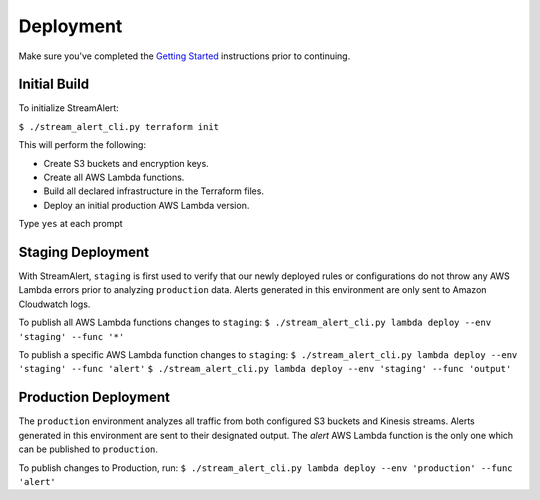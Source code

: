 Deployment
==========

Make sure you've completed the `Getting Started <getting-started.html>`_ instructions prior to continuing.

Initial Build
-------------

To initialize StreamAlert:

``$ ./stream_alert_cli.py terraform init``

This will perform the following:

* Create S3 buckets and encryption keys.
* Create all AWS Lambda functions.
* Build all declared infrastructure in the Terraform files.
* Deploy an initial production AWS Lambda version.

Type ``yes`` at each prompt

Staging Deployment
------------------

With StreamAlert, ``staging`` is first used to verify that our newly deployed rules or configurations do not throw any AWS Lambda errors prior to analyzing ``production`` data.  Alerts generated in this environment are only sent to Amazon Cloudwatch logs.

To publish all AWS Lambda functions changes to ``staging``:
``$ ./stream_alert_cli.py lambda deploy --env 'staging' --func '*'``

To publish a specific AWS Lambda function changes to ``staging``:
``$ ./stream_alert_cli.py lambda deploy --env 'staging' --func 'alert'``
``$ ./stream_alert_cli.py lambda deploy --env 'staging' --func 'output'``

Production Deployment
---------------------

The ``production`` environment analyzes all traffic from both configured S3 buckets and Kinesis streams.  Alerts generated in this environment are sent to their designated output.  The `alert` AWS Lambda function is the only one which can be published to ``production``.

To publish changes to Production, run:
``$ ./stream_alert_cli.py lambda deploy --env 'production' --func 'alert'``
